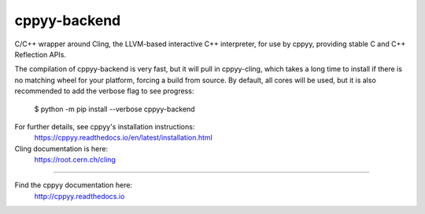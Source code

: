 cppyy-backend
=============

C/C++ wrapper around Cling, the LLVM-based interactive C++ interpreter, for
use by cppyy, providing stable C and C++ Reflection APIs.

The compilation of cppyy-backend is very fast, but it will pull in
cppyy-cling, which takes a long time to install if there is no matching wheel
for your platform, forcing a build from source. By default, all cores will be
used, but it is also recommended to add the verbose flag to see progress:

  $ python -m pip install --verbose cppyy-backend

For further details, see cppyy's installation instructions:
  https://cppyy.readthedocs.io/en/latest/installation.html


Cling documentation is here:
  https://root.cern.ch/cling

----

Find the cppyy documentation here:
  http://cppyy.readthedocs.io
